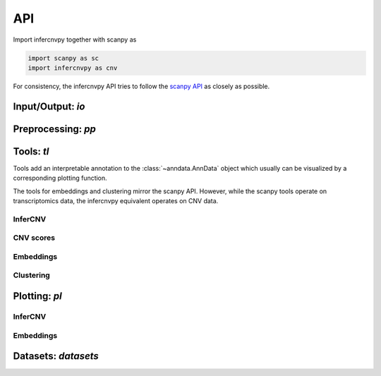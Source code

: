 API
===

Import infercnvpy together with scanpy as

.. code-block:: python

   import scanpy as sc
   import infercnvpy as cnv

For consistency, the infercnvpy API tries to follow the `scanpy API <https://scanpy.readthedocs.io/en/stable/api/index.html>`__
as closely as possible.

.. _api-io:

Input/Output: `io`
------------------

.. module:: infercnvpy.io

.. autosummary::
   :toctree: ./generated

   genomic_position_from_gtf
   read_scevan


Preprocessing: `pp`
-------------------

.. module:: infercnvpy.pp

.. autosummary::
   :toctree: ./generated

   neighbors


Tools: `tl`
-----------

Tools add an interpretable annotation to the :class:`~anndata.AnnData` object
which usually can be visualized by a corresponding plotting function.

The tools for embeddings and clustering mirror the scanpy API.
However, while the scanpy tools operate on transcriptomics data, the
infercnvpy equivalent operates on CNV data.

.. module:: infercnvpy.tl


InferCNV
^^^^^^^^

.. autosummary::
   :toctree: ./generated

   infercnv
   copykat

CNV scores
^^^^^^^^^^

.. autosummary::
   :toctree: ./generated

   cnv_score
   ithcna
   ithgex

Embeddings
^^^^^^^^^^

.. autosummary::
   :toctree: ./generated

   pca
   umap
   tsne

Clustering
^^^^^^^^^^
.. autosummary::
   :toctree: ./generated

   leiden



Plotting: `pl`
--------------

.. module:: infercnvpy.pl

InferCNV
^^^^^^^^

.. autosummary::
   :toctree: ./generated

   chromosome_heatmap
   chromosome_heatmap_summary

Embeddings
^^^^^^^^^^
.. autosummary::
   :toctree: ./generated

   umap
   tsne


Datasets: `datasets`
--------------------

.. module:: infercnvpy.datasets

.. autosummary::
   :toctree: ./generated

   maynard2020_3k
   oligodendroglioma
